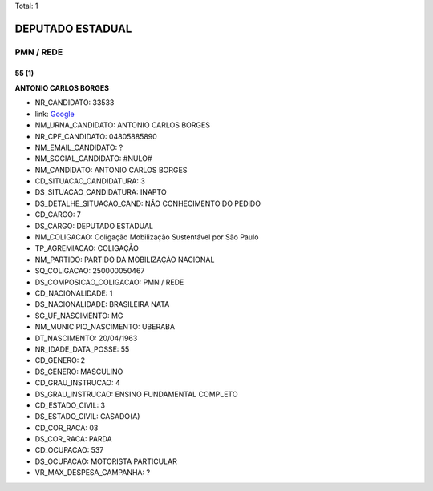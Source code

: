 Total: 1

DEPUTADO ESTADUAL
=================

PMN / REDE
----------

55 (1)
......

**ANTONIO CARLOS BORGES**

- NR_CANDIDATO: 33533
- link: `Google <https://www.google.com/search?q=ANTONIO+CARLOS+BORGES>`_
- NM_URNA_CANDIDATO: ANTONIO CARLOS  BORGES
- NR_CPF_CANDIDATO: 04805885890
- NM_EMAIL_CANDIDATO: ?
- NM_SOCIAL_CANDIDATO: #NULO#
- NM_CANDIDATO: ANTONIO CARLOS BORGES
- CD_SITUACAO_CANDIDATURA: 3
- DS_SITUACAO_CANDIDATURA: INAPTO
- DS_DETALHE_SITUACAO_CAND: NÃO CONHECIMENTO DO PEDIDO
- CD_CARGO: 7
- DS_CARGO: DEPUTADO ESTADUAL
- NM_COLIGACAO: Coligação Mobilização Sustentável por São Paulo
- TP_AGREMIACAO: COLIGAÇÃO
- NM_PARTIDO: PARTIDO DA MOBILIZAÇÃO NACIONAL
- SQ_COLIGACAO: 250000050467
- DS_COMPOSICAO_COLIGACAO: PMN / REDE
- CD_NACIONALIDADE: 1
- DS_NACIONALIDADE: BRASILEIRA NATA
- SG_UF_NASCIMENTO: MG
- NM_MUNICIPIO_NASCIMENTO: UBERABA
- DT_NASCIMENTO: 20/04/1963
- NR_IDADE_DATA_POSSE: 55
- CD_GENERO: 2
- DS_GENERO: MASCULINO
- CD_GRAU_INSTRUCAO: 4
- DS_GRAU_INSTRUCAO: ENSINO FUNDAMENTAL COMPLETO
- CD_ESTADO_CIVIL: 3
- DS_ESTADO_CIVIL: CASADO(A)
- CD_COR_RACA: 03
- DS_COR_RACA: PARDA
- CD_OCUPACAO: 537
- DS_OCUPACAO: MOTORISTA PARTICULAR
- VR_MAX_DESPESA_CAMPANHA: ?

